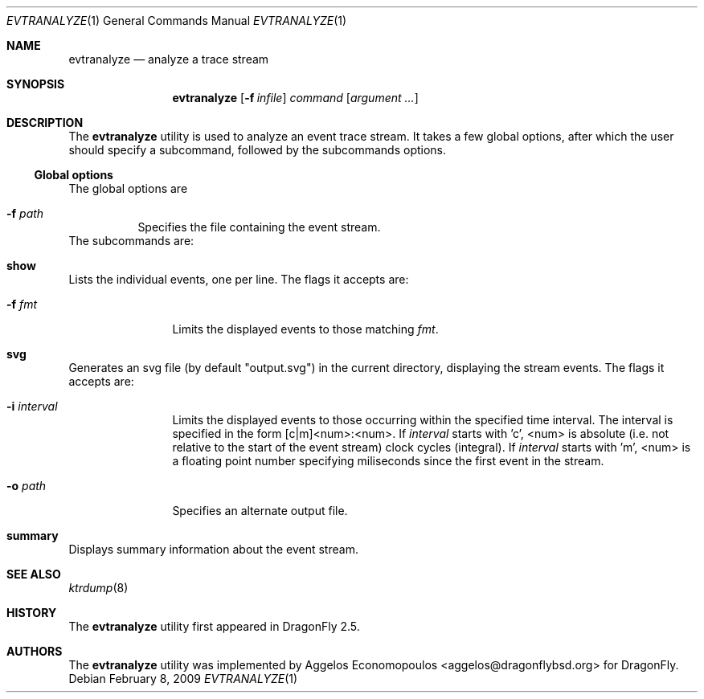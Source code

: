 .\"-
.\" Copyright (c) 2009 Aggelos Economopoulos
.\" All rights reserved.
.\"
.\" Redistribution and use in source and binary forms, with or without
.\" modification, are permitted provided that the following conditions
.\" are met:
.\" 1. Redistributions of source code must retain the above copyright
.\"    notice, this list of conditions and the following disclaimer.
.\" 2. Redistributions in binary form must reproduce the above copyright
.\"    notice, this list of conditions and the following disclaimer in the
.\"    documentation and/or other materials provided with the distribution.
.\"
.\" THIS SOFTWARE IS PROVIDED BY THE AUTHOR AND CONTRIBUTORS ``AS IS'' AND
.\" ANY EXPRESS OR IMPLIED WARRANTIES, INCLUDING, BUT NOT LIMITED TO, THE
.\" IMPLIED WARRANTIES OF MERCHANTABILITY AND FITNESS FOR A PARTICULAR PURPOSE
.\" ARE DISCLAIMED.  IN NO EVENT SHALL THE AUTHOR OR CONTRIBUTORS BE LIABLE
.\" FOR ANY DIRECT, INDIRECT, INCIDENTAL, SPECIAL, EXEMPLARY, OR CONSEQUENTIAL
.\" DAMAGES (INCLUDING, BUT NOT LIMITED TO, PROCUREMENT OF SUBSTITUTE GOODS
.\" OR SERVICES; LOSS OF USE, DATA, OR PROFITS; OR BUSINESS INTERRUPTION)
.\" HOWEVER CAUSED AND ON ANY THEORY OF LIABILITY, WHETHER IN CONTRACT, STRICT
.\" LIABILITY, OR TORT (INCLUDING NEGLIGENCE OR OTHERWISE) ARISING IN ANY WAY
.\" OUT OF THE USE OF THIS SOFTWARE, EVEN IF ADVISED OF THE POSSIBILITY OF
.\" SUCH DAMAGE.
.\"
.\"
.Dd February 8, 2009
.Dt EVTRANALYZE 1
.Os
.Sh NAME
.Nm evtranalyze
.Nd analyze a trace stream
.Sh SYNOPSIS
.Nm
.Op Fl f Ar infile
.Ar command
.Op Ar argument ...
.Sh DESCRIPTION
The
.Nm
utility is used to analyze an event trace stream.
It takes a few global options, after which the user should
specify a subcommand, followed by the subcommands options.
.Ss Global options
The global options are
.Bl -tag -width indent
.It Fl f Ar path
Specifies the file containing the event stream.
.El
The subcommands are:
.Bl -ohang -width indent
.\" ==== show ====
.It Cm show
Lists the individual events, one per line.
The flags it accepts are:
.Bl -tag -width indent-two
.It Fl f Ar fmt
Limits the displayed events to those matching
.Ar fmt .
.El
.\" ==== svg ====
.It Cm svg
Generates an svg file (by default "output.svg") in the current directory,
displaying the stream events.
The flags it accepts are:
.Bl -tag -width indent-two
.It Fl i Ar interval
Limits the displayed events to those occurring within the
specified time interval.
The interval is specified in the form [c|m]<num>:<num>.
If
.Ar interval
starts with 'c', <num> is absolute (i.e. not relative to the start of the
event stream) clock cycles (integral).
If
.Ar interval
starts with 'm', <num> is a floating point number specifying miliseconds
since the first event in the stream.
.It Fl o Ar path
Specifies an alternate output file.
.El
.\" ==== svg ====
.It Cm summary
Displays summary information about the event stream.
.El
.Sh SEE ALSO
.Xr ktrdump 8
.Sh HISTORY
The
.Nm
utility first appeared in
.Dx 2.5 .
.Sh AUTHORS
.An -nosplit
The
.Nm
utility was implemented by
.An Aggelos Economopoulos Aq aggelos@dragonflybsd.org
for
.Dx .
